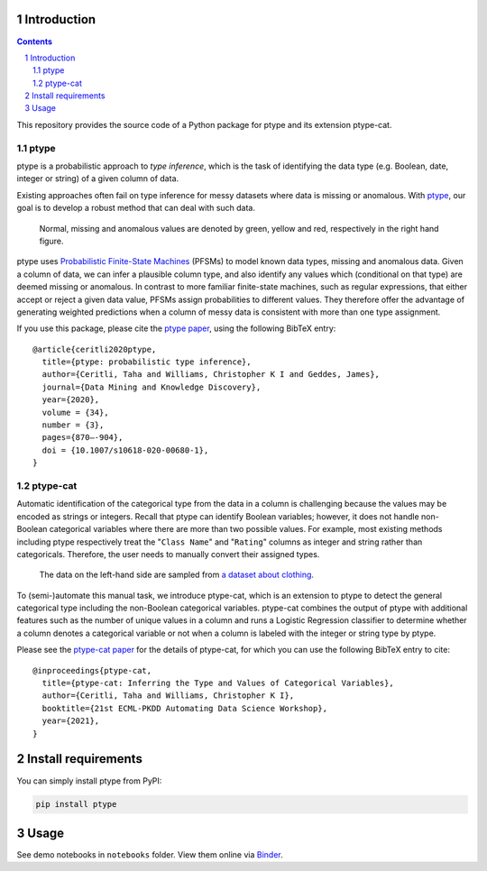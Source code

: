 .. image:: https://github.com/alan-turing-institute/ptype/workflows/build-publish/badge.svg?branch=release
    :target: https://github.com/alan-turing-institute/ptype/actions?query=workflow%3Abuild-publish+branch%3Arelease
    :alt: build-publish on release

.. image:: https://github.com/alan-turing-institute/ptype/workflows/build/badge.svg?branch=develop
    :target: https://github.com/alan-turing-institute/ptype/actions?query=workflow%3Abuild+branch%3Adevelop
    :alt: build on develop

.. image:: https://badge.fury.io/py/ptype.svg
    :target: https://badge.fury.io/py/ptype
    :alt: PyPI version

.. image:: https://readthedocs.org/projects/ptype/badge/?version=stable
    :target: https://ptype.readthedocs.io/en/stable/
    :alt: Documentation status

.. image:: https://pepy.tech/badge/ptype
    :target: https://pepy.tech/project/ptype
    :alt: Downloads

.. image:: https://mybinder.org/badge_logo.svg
    :target: https://mybinder.org/v2/gh/alan-turing-institute/ptype/release?filepath=notebooks
    :alt: Binder

============
Introduction
============

.. sectnum::

.. contents::

This repository provides the source code of a Python package for ptype and its extension ptype-cat.

+++++++++++++++
ptype
+++++++++++++++
ptype is a probabilistic approach to *type inference*, which is the task of identifying the data type (e.g. Boolean, date, integer or string) of a given column of data.

Existing approaches often fail on type inference for messy datasets where data is missing or anomalous. With ptype_, our goal is to develop a robust method that can deal with such data.

.. figure:: https://raw.githubusercontent.com/alan-turing-institute/ptype/release/notes/motivation.png
    :width: 400

    Normal, missing and anomalous values are denoted by green, yellow and red, respectively in the right hand figure.

.. _ptype: https://link.springer.com/content/pdf/10.1007/s10618-020-00680-1.pdf

ptype uses `Probabilistic Finite-State Machines`_ (PFSMs) to model known data types, missing and anomalous data. Given a column of data, we can infer a plausible column type, and also identify any values which (conditional on that type) are deemed missing or anomalous. In contrast to more familiar finite-state machines, such as regular expressions, that either accept or reject a given data value, PFSMs assign probabilities to different values. They therefore offer the advantage of generating weighted predictions when a column of messy data is consistent with more than one type assignment.

.. _`Probabilistic Finite-State Machines`: https://en.wikipedia.org/wiki/Probabilistic_automaton

If you use this package, please cite the `ptype paper`_, using the following BibTeX entry:

.. _`ptype paper`: http://doi.org/10.1007/s10618-020-00680-1

::

    @article{ceritli2020ptype,
      title={ptype: probabilistic type inference},
      author={Ceritli, Taha and Williams, Christopher K I and Geddes, James},
      journal={Data Mining and Knowledge Discovery},
      year={2020},
      volume = {34},
      number = {3},
      pages={870–-904},
      doi = {10.1007/s10618-020-00680-1},
    }

+++++++++++++++
ptype-cat
+++++++++++++++
Automatic identification of the categorical type from the data in a column
is challenging because the values may be encoded as strings or
integers. Recall that ptype can identify Boolean variables; however, it does not handle non-Boolean categorical variables
where there are more than two possible values. For example, most existing methods including ptype respectively
treat the "``Class Name``" and "``Rating``" columns as integer and string
rather than categoricals. Therefore, the user needs to manually convert their assigned types.

.. figure:: notes/motivation-ptype-cat.png
    :width: 600

    The data on the left-hand side are sampled from `a dataset about clothing`_.

To (semi-)automate this manual task, we introduce ptype-cat, which is an extension to ptype to detect the general
categorical type including the non-Boolean categorical variables. ptype-cat combines the output of ptype with
additional features such as the number of unique values in a column and runs a Logistic Regression classifier to
determine whether a column denotes a categorical variable or not when a column is labeled with the integer or
string type by ptype.



Please see the `ptype-cat paper`_ for the details of ptype-cat, for which you can use
the following BibTeX entry to cite:

.. _`ptype-cat paper`: https://www.google.com/url?q=https%3A%2F%2Fupvedues-my.sharepoint.com%2F%3Ab%3A%2Fg%2Fpersonal%2Fjorallo_upv_edu_es%2FER3GUrAraHRJmzdvbnJ75LgBB1fgbwHlWAbdcxjxMij-vQ%3Fe%3DfUOZ9K&sa=D&sntz=1&usg=AFQjCNH-zU7Vk-_I5M6MFaXL6-nn72zYFQ
.. _`a dataset about clothing`: https://www.kaggle.com/nicapotato/womens-ecommerce-clothing-reviews

::

    @inproceedings{ptype-cat,
      title={ptype-cat: Inferring the Type and Values of Categorical Variables},
      author={Ceritli, Taha and Williams, Christopher K I},
      booktitle={21st ECML-PKDD Automating Data Science Workshop},
      year={2021},
    }

====================
Install requirements
====================

You can simply install ptype from PyPI:

.. code:: bash

    pip install ptype

=====
Usage
=====

See demo notebooks in ``notebooks`` folder. View them online via Binder_.

.. _Binder: https://mybinder.org/v2/gh/alan-turing-institute/ptype/release?filepath=notebooks
